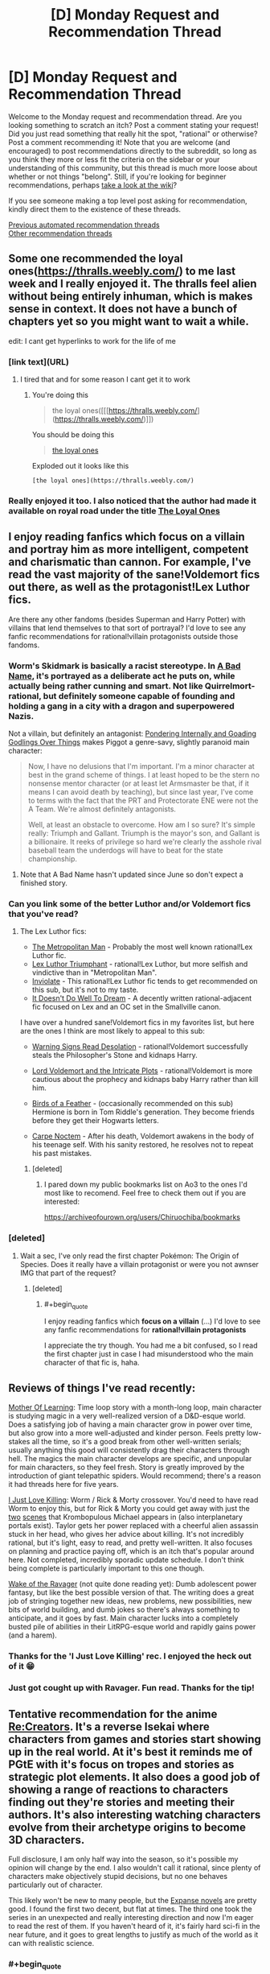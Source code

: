 #+TITLE: [D] Monday Request and Recommendation Thread

* [D] Monday Request and Recommendation Thread
:PROPERTIES:
:Author: AutoModerator
:Score: 48
:DateUnix: 1584371115.0
:END:
Welcome to the Monday request and recommendation thread. Are you looking something to scratch an itch? Post a comment stating your request! Did you just read something that really hit the spot, "rational" or otherwise? Post a comment recommending it! Note that you are welcome (and encouraged) to post recommendations directly to the subreddit, so long as you think they more or less fit the criteria on the sidebar or your understanding of this community, but this thread is much more loose about whether or not things "belong". Still, if you're looking for beginner recommendations, perhaps [[https://www.reddit.com/r/rational/wiki][take a look at the wiki]]?

If you see someone making a top level post asking for recommendation, kindly direct them to the existence of these threads.

[[https://www.reddit.com/r/rational/search?q=welcome+to+the+Recommendation+Thread+-challenge+-meta+-biennial&restrict_sr=on&sort=new&t=all][Previous automated recommendation threads]]\\
[[http://pastebin.com/SbME9sXy][Other recommendation threads]]


** Some one recommended the loyal ones([[https://thralls.weebly.com/]]) to me last week and I really enjoyed it. The thralls feel alien without being entirely inhuman, which is makes sense in context. It does not have a bunch of chapters yet so you might want to wait a while.

edit: I cant get hyperlinks to work for the life of me
:PROPERTIES:
:Author: ironistkraken
:Score: 14
:DateUnix: 1584377843.0
:END:

*** [link text](URL)
:PROPERTIES:
:Author: Amargosamountain
:Score: 4
:DateUnix: 1584401448.0
:END:

**** I tired that and for some reason I cant get it to work
:PROPERTIES:
:Author: ironistkraken
:Score: 1
:DateUnix: 1584408024.0
:END:

***** You're doing this

#+begin_quote
  the loyal ones([[[https://thralls.weebly.com/](https://thralls.weebly.com/)]])
#+end_quote

You should be doing this

#+begin_quote
  [[https://thralls.weebly.com/][the loyal ones]]
#+end_quote

Exploded out it looks like this

#+begin_example
  [the loyal ones](https://thralls.weebly.com/)
#+end_example
:PROPERTIES:
:Author: xachariah
:Score: 5
:DateUnix: 1584430399.0
:END:


*** Really enjoyed it too. I also noticed that the author had made it available on royal road under the title [[https://www.royalroad.com/fiction/28199/the-loyal-ones][The Loyal Ones]]
:PROPERTIES:
:Author: AssadTheImpaler
:Score: 3
:DateUnix: 1584411311.0
:END:


** I enjoy reading fanfics which focus on a villain and portray him as more intelligent, competent and charismatic than cannon. For example, I've read the vast majority of the sane!Voldemort fics out there, as well as the protagonist!Lex Luthor fics.

Are there any other fandoms (besides Superman and Harry Potter) with villains that lend themselves to that sort of portrayal? I'd love to see any fanfic recommendations for rational!villain protagonists outside those fandoms.
:PROPERTIES:
:Author: chiruochiba
:Score: 14
:DateUnix: 1584398346.0
:END:

*** Worm's Skidmark is basically a racist stereotype. In [[https://forums.spacebattles.com/threads/a-bad-name-worm-oc-the-gamer.500626/][A Bad Name]], it's portrayed as a deliberate act he puts on, while actually being rather cunning and smart. Not like Quirrelmort-rational, but definitely someone capable of founding and holding a gang in a city with a dragon and superpowered Nazis.

Not a villain, but definitely an antagonist: [[https://forums.spacebattles.com/threads/pondering-internally-and-goading-godlings-over-things-piggot-pov-worm.815144][Pondering Internally and Goading Godlings Over Things]] makes Piggot a genre-savy, slightly paranoid main character:

#+begin_quote
  Now, I have no delusions that I'm important. I'm a minor character at best in the grand scheme of things. I at least hoped to be the stern no nonsense mentor character (or at least let Armsmaster be that, if it means I can avoid death by teaching), but since last year, I've come to terms with the fact that the PRT and Protectorate ENE were not the A Team. We're almost definitely antagonists.

  Well, at least an obstacle to overcome. How am I so sure? It's simple really: Triumph and Gallant. Triumph is the mayor's son, and Gallant is a billionaire. It reeks of privilege so hard we're clearly the asshole rival baseball team the underdogs will have to beat for the state championship.
#+end_quote
:PROPERTIES:
:Score: 10
:DateUnix: 1584469017.0
:END:

**** Note that A Bad Name hasn't updated since June so don't expect a finished story.
:PROPERTIES:
:Author: Sonderjye
:Score: 6
:DateUnix: 1584486607.0
:END:


*** Can you link some of the better Luthor and/or Voldemort fics that you've read?
:PROPERTIES:
:Author: sephirothrr
:Score: 5
:DateUnix: 1584566685.0
:END:

**** The Lex Luthor fics:

- [[https://archiveofourown.org/works/17356310/][The Metropolitan Man]] - Probably the most well known rational!Lex Luthor fic.
- [[https://www.fanfiction.net/s/8700173/1/Lex-Luthor-Triumphant][Lex Luthor Triumphant]] - rational!Lex Luthor, but more selfish and vindictive than in "Metropolitan Man".
- [[https://www.fanfiction.net/s/5536346/1/Inviolate][Inviolate]] - This rational!Lex Luthor fic tends to get recommended on this sub, but it's not to my taste.
- [[https://archiveofourown.org/works/7370077/][It Doesn't Do Well To Dream]] - A decently written rational-adjacent fic focused on Lex and an OC set in the Smallville canon.

I have over a hundred sane!Voldemort fics in my favorites list, but here are the ones I think are most likely to appeal to this sub:

- [[https://www.fanfiction.net/s/11358664/1/Warning-Signs-Read-Desolation][Warning Signs Read Desolation]] - rational!Voldemort successfully steals the Philosopher's Stone and kidnaps Harry.

- [[https://www.fanfiction.net/s/8883971/1/Lord-Voldemort-and-the-Intricate-Plots][Lord Voldemort and the Intricate Plots]] - rational!Voldemort is more cautious about the prophecy and kidnaps baby Harry rather than kill him.

- [[https://archiveofourown.org/works/15996890/][Birds of a Feather]] - (occasionally recommended on this sub) Hermione is born in Tom Riddle's generation. They become friends before they get their Hogwarts letters.

- [[https://www.fanfiction.net/s/13088810/1/Carpe-Noctem][Carpe Noctem]] - After his death, Voldemort awakens in the body of his teenage self. With his sanity restored, he resolves not to repeat his past mistakes.
:PROPERTIES:
:Author: chiruochiba
:Score: 11
:DateUnix: 1584571430.0
:END:

***** [deleted]
:PROPERTIES:
:Score: 3
:DateUnix: 1584932160.0
:END:

****** I pared down my public bookmarks list on Ao3 to the ones I'd most like to recomend. Feel free to check them out if you are interested:

[[https://archiveofourown.org/users/Chiruochiba/bookmarks]]
:PROPERTIES:
:Author: chiruochiba
:Score: 3
:DateUnix: 1584986036.0
:END:


*** [deleted]
:PROPERTIES:
:Score: 1
:DateUnix: 1584426910.0
:END:

**** Wait a sec, I've only read the first chapter Pokémon: The Origin of Species. Does it really have a villain protagonist or were you not awnser IMG that part of the request?
:PROPERTIES:
:Author: DevilWolfCrab
:Score: 2
:DateUnix: 1584447538.0
:END:

***** [deleted]
:PROPERTIES:
:Score: 1
:DateUnix: 1584455542.0
:END:

****** #+begin_quote
  I enjoy reading fanfics which *focus on a villain* (...) I'd love to see any fanfic recommendations for *rational!villain protagonists*
#+end_quote

I appreciate the try though. You had me a bit confused, so I read the first chapter just in case I had misunderstood who the main character of that fic is, haha.
:PROPERTIES:
:Author: chiruochiba
:Score: 3
:DateUnix: 1584483602.0
:END:


** Reviews of things I've read recently:

[[https://www.royalroad.com/fiction/21220/mother-of-learning/chapter/301778/1-good-morning-brother][Mother Of Learning]]: Time loop story with a month-long loop, main character is studying magic in a very well-realized version of a D&D-esque world. Does a satisfying job of having a main character grow in power over time, but also grow into a more well-adjusted and kinder person. Feels pretty low-stakes all the time, so it's a good break from other well-written serials; usually anything this good will consistently drag their characters through hell. The magics the main character develops are specific, and unpopular for main characters, so they feel fresh. Story is greatly improved by the introduction of giant telepathic spiders. Would recommend; there's a reason it had threads here for five years.

[[https://forums.spacebattles.com/threads/i-just-love-killin-worm-rick-and-morty-crossover.446513/threadmarks][I Just Love Killing]]: Worm / Rick & Morty crossover. You'd need to have read Worm to enjoy this, but for Rick & Morty you could get away with just the [[https://www.youtube.com/watch?v=qDr9axb7X7E][two]] [[https://www.youtube.com/watch?v=xFA1UQ2UOVQ][scenes]] that Krombopulous Michael appears in (also interplanetary portals exist). Taylor gets her power replaced with a cheerful alien assassin stuck in her head, who gives her advice about killing. It's not incredibly rational, but it's light, easy to read, and pretty well-written. It also focuses on planning and practice paying off, which is an itch that's popular around here. Not completed, incredibly sporadic update schedule. I don't think being complete is particularly important to this one though.

[[https://www.royalroad.com/fiction/25878/wake-of-the-ravager][Wake of the Ravager]] (not quite done reading yet): Dumb adolescent power fantasy, but like the best possible version of that. The writing does a great job of stringing together new ideas, new problems, new possibilities, new bits of world building, and dumb jokes so there's always something to anticipate, and it goes by fast. Main character lucks into a completely busted pile of abilities in their LitRPG-esque world and rapidly gains power (and a harem).
:PROPERTIES:
:Author: jtolmar
:Score: 13
:DateUnix: 1584416046.0
:END:

*** Thanks for the 'I Just Love Killing' rec. I enjoyed the heck out of it 😁
:PROPERTIES:
:Author: Trew_McGuffin
:Score: 5
:DateUnix: 1584519589.0
:END:


*** Just got cought up with Ravager. Fun read. Thanks for the tip!
:PROPERTIES:
:Author: mwak
:Score: 2
:DateUnix: 1584963130.0
:END:


** Tentative recommendation for the anime [[https://myanimelist.net/anime/34561/Re_Creators][Re:Creators]]. It's a reverse Isekai where characters from games and stories start showing up in the real world. At it's best it reminds me of PGtE with it's focus on tropes and stories as strategic plot elements. It also does a good job of showing a range of reactions to characters finding out they're stories and meeting their authors. It's also interesting watching characters evolve from their archetype origins to become 3D characters.

Full disclosure, I am only half way into the season, so it's possible my opinion will change by the end. I also wouldn't call it rational, since plenty of characters make objectively stupid decisions, but no one behaves particularly out of character.

This likely won't be new to many people, but the [[https://en.wikipedia.org/wiki/The_Expanse_(novel_series)][Expanse novels]] are pretty good. I found the first two decent, but flat at times. The third one took the series in an unexpected and really interesting direction and now I'm eager to read the rest of them. If you haven't heard of it, it's fairly hard sci-fi in the near future, and it goes to great lengths to justify as much of the world as it can with realistic science.
:PROPERTIES:
:Author: ExiledQuixoticMage
:Score: 9
:DateUnix: 1584391236.0
:END:

*** #+begin_quote
  Full disclosure, I am only half way into the season, so it's possible my opinion will change by the end. I also wouldn't call it rational, since plenty of characters make objectively stupid decisions, but no one behaves particularly out of character.
#+end_quote

Yeah it seems the second half jumps the shark several times. Still a fun premise, which imo would benefit from a rational mind to turn into a fic pretty much like The Metropolitan Man.
:PROPERTIES:
:Author: FaustFuckRedditMods
:Score: 5
:DateUnix: 1584397168.0
:END:


*** #+begin_quote
  Full disclosure, I am only half way into the season, so it's possible my opinion will change by the end.
#+end_quote

It falls off in the second half, but I still enjoyed it at the time. Some people in this community would like certain aspects of it for sure. /a/ was obsessed with Magane and her 'uso-no-uso' power that season, it was pretty funny at the time, half the threads turned into Magane generals. Her power has such specific trigger conditions anyone being rational about it would simply not talk to her but people kept falling for it again and again.
:PROPERTIES:
:Author: AStartlingStatement
:Score: 3
:DateUnix: 1584425284.0
:END:

**** The main problem with Magane is that, as far as I can tell, there was nothing stopping her from approaching a random person on the street, saying "I'm omnipotent", goading them into calling her out on the lie, and thereby becoming omnipotent. I /had been/ willing to grant that her power has some upper limit --- that is, until it was used as a Deux Ex Machina in the endgame, to change a variable that was presumably impossible to manipulate via any other demonstrated power.
:PROPERTIES:
:Author: Noumero
:Score: 3
:DateUnix: 1584528332.0
:END:

***** Yeah it's a bit silly. It would have made a lot more sense if it had killed her, or if it was made clear during the story that beyond a certain point her power would just refuse to function.
:PROPERTIES:
:Author: AStartlingStatement
:Score: 1
:DateUnix: 1584548221.0
:END:

****** Or, now that I'm thinking about it, if it only worked if a person from a certain highly-restricted set of people called her out --- say, that of all non-Earth characters. They were all relatively well-informed and competent, compared to an average civilian, which would've made her ascension at least minimally challenging.

It could've also served as a source of interesting tension. She isn't affiliated with any other faction and is Chaotic Evil, but if she managed to ally with /anyone at all/, they'd instantly win... if any of them could trust her, that is, if she could only stop being chaotic long enough to earn anyone's trust.
:PROPERTIES:
:Author: Noumero
:Score: 1
:DateUnix: 1584556532.0
:END:


** Anyone can recommend any rational [[https://youtu.be/j-hGeKvhYi4][Tangled]] fic? I just finished the series and was disappointed with season 3 after all the worldbuilding and plot it had on the first 2 seasons.

Any good fics that deal with heavy politics and intrigue? I'd like something like [[https://www.fanfiction.net/s/9913706/1/Ice-on-the-Rhine][Ice on the Rhine]] but more rational.
:PROPERTIES:
:Author: FaustFuckRedditMods
:Score: 8
:DateUnix: 1584375698.0
:END:


** Anyone know of any quests with good writing and worldbuilding? In the past I've really enjoyed:

- [[https://forum.questionablequesting.com/threads/polyhistor-academy-original-setting-survival-quest.614/][Polyhistor Academy]] (NSFW)
- [[https://forum.questionablequesting.com/threads/the-sins-of-cinnamon.7774/][The Sins of Cinnamon]]/[[https://forum.questionablequesting.com/threads/the-days-of-thyme.9683/][The Days of Thyme]] (NSFW)
- [[https://forums.sufficientvelocity.com/threads/battle-action-harem-highschool-side-character-quest-no-sv-you-are-the-waifu.15335/][Battle Action Harem Highschool Side Character Quest (No SV, you are the Waifu)]]
- [[https://forums.sufficientvelocity.com/threads/a-champion-in-earth-bet-worm-original-setting.19973/][A Champion in Earth Bet]]
- [[https://forums.sufficientvelocity.com/threads/mass-effect-altered-humanity.35440/][Mass Effect: Altered Humanity]]
- [[https://forums.sufficientvelocity.com/threads/a-destiny-of-strife-a-hollows-quest-bleach.29076/][A Destiny of Strife]]
- [[https://forums.sufficientvelocity.com/threads/now-you-feel-like-number-none-bleach-arrancar-quest.37531/][Now You Feel Like Number None]]
- [[https://forums.sufficientvelocity.com/threads/marked-for-death-a-rational-naruto-quest.24481/][Marked for Death]]

So if any of you have enjoyed any of those, I'd love to hear anything else you also like.
:PROPERTIES:
:Author: ThePhrastusBombastus
:Score: 6
:DateUnix: 1584373168.0
:END:

*** I enjoyed [[https://forums.sufficientvelocity.com/threads/magna-graecia-a-city-state-quest.17910/][Magna Graecia]], a quest set in Ancient Greece, with a lot of detail spent on making the historical setting both accurate and vibrant; it might scratch some of the "worldbuilding" itch?

[[https://forums.sufficientvelocity.com/threads/forge-of-destiny-xianxia-quest.35583/][Forge of Destiny]] is a xianxia quest which I'd say has good writing and medium worldbuilding.

[[https://forum.questionablequesting.com/threads/the-erogamer-original.5465/][The Erogamer (definitely NSFW)]] is what I'd consider the gold standard for lewd quests.
:PROPERTIES:
:Author: fortycakes
:Score: 8
:DateUnix: 1584374552.0
:END:

**** I'd honestly say the opposite about Forge of Destiny. It's writing and main story is ok, but I live for the worldbuilding segments. I love the whole entire civilizations built around island turtles, and everything about Duchess Cai even though she's a bit of a rip-off of Ragyo from Kill-La-Kill, she's simply the same idea executed so much better.
:PROPERTIES:
:Author: Turniper
:Score: 2
:DateUnix: 1584412389.0
:END:


*** Seconding /Forge of Destiny/ and its sequel thread, and I will never turn down an opportunity to rec /[[https://forums.sufficientvelocity.com/threads/warhammer-fantasy-divided-loyalties-an-advisors-quest.44838/][Divided Loyalties]]/. Done some cool things with the Warhammer Fantasy setting. That and /Forge/ are easily my favorite quests.
:PROPERTIES:
:Author: XxChronOblivionxX
:Score: 2
:DateUnix: 1584410095.0
:END:


** Genre-savvyness is one of the great tropes of rational fiction. And I want more of it. What are some of the more genre-savvy things out there?
:PROPERTIES:
:Author: BoxSparrow
:Score: 7
:DateUnix: 1584386867.0
:END:

*** The most genre-savvy popular webnovel here is [[https://practicalguidetoevil.wordpress.com/2015/03/25/prologue/][Practical Guide to Evil]]. Being genre-savvy is “practical”.
:PROPERTIES:
:Author: Rice_22
:Score: 19
:DateUnix: 1584403690.0
:END:

**** Can't recommend this enough.
:PROPERTIES:
:Author: Tell31
:Score: 3
:DateUnix: 1584504583.0
:END:


*** [[https://fanfiction.net/s/8096183/1/Harry-Potter-and-the-Natural-20][Harry Potter and the Natural 20]]: D&D expat has a deep understanding of narrative tropes and conventions since that was the foundation of his reality. He ends up as a student in hogwarts thanks to a demon summoning gone wrong. You'll enjoy this one.

[[https://forums.spacebattles.com/threads/my-trans-dimensional-overpowered-protagonist-harem-comedy-is-wrong-as-expected-oregairu-danmachi.367903/][My Trans-Dimensional, Overpowered Protagonist, Harem Comedy is Wrong, as Expected]]: One high school LN protagonist with a solid understanding of social dynamics and LN tropes ends up in a shounen LN that he assumes is written by his otaku friend. He uses his meta knowledge of fiction and video game conventions to survive and thrive.

[[https://www.royalroad.com/fiction/23173/the-simulacrum][The Simulacrum]], and, [[https://www.royalroad.com/fiction/23126/my-life-is-not-a-manga-or-maybe][My Life is Not a Manga, or maybe...]]: Both of these have their MC's realising that anime/manga tropes (specifically shonen/harem tropes) are a very real aspect of their lives and trying to use their meta-understanding of these tropes to "game" the system.

[[https://fanfiction.net/s/5792734/1/Sleeping-with-the-Girls-Vol-I-Fictional-Reality][Sleeping with the Girls]]: Some guy ends up SI-ing into different fictional worlds and is subject to each of their narrative laws (escalation, monster of the day, comedy of errors etc.). Each time he jumps however, he ends up in bed with one of the female cast. The story details his attempts to survive and break the cycle.
:PROPERTIES:
:Author: AssadTheImpaler
:Score: 11
:DateUnix: 1584418937.0
:END:


*** [[https://pactwebserial.wordpress.com/][Pact]], Urban Fantasy: Basically all magic is dependent on your ability to convince Spirits that yes, you /can/ actually do that. Playing into established patterns is a big part of that. This means that being aware of /what/ you are in the "audience's" eyes is very important. Theatralic declarations of war lessen the karmic impact of killing someone. The result of a third battle is more impactful. Making clear, decisive statements gives you a little boost, but if you fail to follow through, you take a huge hit.
:PROPERTIES:
:Score: 10
:DateUnix: 1584469285.0
:END:


*** What have you read?
:PROPERTIES:
:Author: D0TheMath
:Score: 7
:DateUnix: 1584388925.0
:END:


*** I suggest the complete works of Terry Pratchett.
:PROPERTIES:
:Author: Nimelennar
:Score: 5
:DateUnix: 1584403837.0
:END:

**** Heavy recommend for the Watch books, up to Night Watch (the best) and Thud!. After that, not so much...
:PROPERTIES:
:Author: Rice_22
:Score: 3
:DateUnix: 1584437313.0
:END:

***** What, you don't think the Moist von Lipwig books are genre savvy?
:PROPERTIES:
:Author: Nimelennar
:Score: 2
:DateUnix: 1584449220.0
:END:

****** I meant Snuff was nowhere near Pratchett's usually high standards of prose and humour, due to his unfortunately deteriorating condition at the time. The first two Moist books were okay.
:PROPERTIES:
:Author: Rice_22
:Score: 3
:DateUnix: 1584485625.0
:END:


*** [[https://www.royalroad.com/fiction/28601/arrogant-young-master-template-a-variation-4][Arrogant Young Master]] is all about being genre savvy and making incredibly paranoid worst-case preparations for the inevitable MC-derived apocalypse.
:PROPERTIES:
:Author: IICVX
:Score: 7
:DateUnix: 1584489508.0
:END:


** Hi, posted this last week, but it was Friday, so it missed peek viewership.

I've really been enjoying "My Hero School Adventure Is Wrong, As Expected" and I think [[/r/rational][r/rational]] would like it a lot too!

([[https://forums.spacebattles.com/threads/my-hero-school-adventure-is-all-wrong-as-expected-bnha-x-oregairu.697066/]])

It is an Oregairu, My Hero Academia fusion fanfic. Both stories are combined very well with lots of interesting quirks (powers). The main character uses his complex quirk 108 skills very intelligently. It gives him the power to copy 108 other quirks at 1/108th of the power (and only use 1 at a time). There is good character development and it feels like there have been entertaining divergences from a the canon plot line (though much of the plot is out of the students control).

Also, Does anyone have any other My Hero Academia fanfiction that they like? I've been having trouble finding other good MHA fanfic.
:PROPERTIES:
:Author: saltedmangos
:Score: 11
:DateUnix: 1584379017.0
:END:

*** /Hero School Adventure/ is definitely great. It and Sage's /Transdimensional/ both do Hachiman really well.

*[[https://archiveofourown.org/works/11808918/chapters/26640231][Conversations with a Cryptid]]*. This fic takes place after the Overhaul arc, and contains spoilers past that. All For One is captured, and after months of getting absolutely nothing out of him from interrogation, Izuku is allowed weekly visits to see if he can get anything out of him. The result is a carefully paced plot that slowly peels back the layers of a very old and crafty criminal mastermind, as Izuku learns more than he expected about how his world became what it is today. I was pretty captivated the whole way through, and it easily gets my rec. Keep in mind a couple of things. This fic has a sequel, in addition to a planned third installment, buuuuuut that one kinda jumps off the rails very quickly and never gets back on. I don't like it nearly as much. And in addition to having several spoilers for MHA, this fic also has a few major plot points (including the finale of /Conversations/) that actually aren't true in canon, and afterwards I had to ask a few questions to someone who was caught up with the manga to figure out which were which.

*[[https://archiveofourown.org/works/11088315/chapters/24735288][Erased Potential]]*. This one is near and dear to my heart. One of my big problems with canon's opening is that it feels like it is setting up a premise where Midoriya is perpetually told he's worthless and that his dreams are impossible without a quirk, and he would go on to prove them wrong through grit and intelligence. Instead, he trips over the strongest quirk in the setting, challenging exactly none of these ideas. This fic, however, is exactly what I wanted from MHA's opening. In this AU, a young Midoriya takes a more proactive and thoughtful approach towards his goal of becoming a hero, realizes that the Hero Eraserhead basically fights people quirkless after neutralizing their special advantages, reasons that he could train his talent for quirk analysis into something that could function similarly, tracks Eraserhead down to his apartment, and begs him to teach him how to become a hero. This is an Aizawa apprentice fic, and it is what I wish canon would've been.

*[[https://archiveofourown.org/works/11847156/chapters/26745675][an education in interruption]]*. This is a very interesting one, as it is technically a reader-insert romance story with All Might's secret identity, but that is not the focus. The reader-insert character is a kind of Special Needs teacher for children with dangerous or unstable quirks, and the look into that world is easily the most interesting part of the fic. They are on the receiving end of a very deep cultural stigma that thinks they're one step away from turning into horrible Villains, and they have to struggle against that prejudice. On top of their actual quirks, some of which are /horrifying/; disabilities at best, "kill everyone nearby" buttons at worst. They are the ultimate Problem Children, but they have each other and teachers who would die for them.
:PROPERTIES:
:Author: XxChronOblivionxX
:Score: 2
:DateUnix: 1584409868.0
:END:

**** #+begin_quote
  One of my big problems with canon's opening is that it feels like it is setting up a premise where Midoriya is perpetually told he's worthless and that his dreams are impossible without a quirk, and he would go on to prove them wrong through grit and intelligence. Instead, he trips over the strongest quirk in the setting, challenging exactly none of these ideas.
#+end_quote

If you're interested in a story that actually runs with these ideas, I'd recommend Brandon Sanderson's Steelheart - in fact, when I started watching MHA, my first thought was "wow this is like someone decided to make an anime out of Steelheart after reading the first half of the book".
:PROPERTIES:
:Author: IICVX
:Score: 5
:DateUnix: 1584463942.0
:END:


*** I've enjoyed the process of seeing a useless power being turned useful. I haven't enjoyed how closely the story follows canon and how the protagonist is rather passive though I recognize that the later might be an intrinsic part of the highschool trope.
:PROPERTIES:
:Author: Sonderjye
:Score: 2
:DateUnix: 1584423113.0
:END:

**** I think the opportunities to change canon have been taken. Events have different effects on characters and different characters have had success in the sports festival. I think that early mha doesn't give a lot of opportunities to change drastically with either the villains or teachers being the driving force of the plot (attacking with no forewarning, scheduled school events like the sports fest or provision exam).
:PROPERTIES:
:Author: saltedmangos
:Score: 3
:DateUnix: 1584469994.0
:END:

***** Who wins or loses in the sports festival has squad impact on the story.
:PROPERTIES:
:Author: Sonderjye
:Score: -1
:DateUnix: 1584486555.0
:END:

****** I'm just curious what more you expect an author to change. The sports fest happens and a student can't really change that. The author changed the obstacle race to better reflect the different quirks introduced through oreigaru characters (particularly the flying characters who would have invalidated the original obstacles), gave a strong motive for the protagonist to succeed in the festival when normally he wouldn't care, changed how the students approached the events, had a character antagonize the league of villains + stain on national tv and gave new character moments to mha characters that will change the results of the festival (because ultimately it is a character development and introduction arc).

Also not sure how you can view the protagonist as passive when he is constantly working to improve his quirk. Directly addresses the league of villans and stain. And has a strong motive to succeed that he is following through with.
:PROPERTIES:
:Author: saltedmangos
:Score: 3
:DateUnix: 1584511471.0
:END:

******* #+begin_quote
  I'm just curious what more you expect an author to change.
#+end_quote

One suggestion could be to scrab or drastically reduce the screen time of the sports festival. The media of writing lends itself much less to pointless fighting than manga/anime/other visual media. This fic was started in Nov 2018 and the sports festival started in Aug 2019 which means that about half the story at this point have been filled with stuff I've basically seen before and stuff that has little to no impact on the rest of the story. Maybe this wouldn't be as big of a problem if this was my first MHA fanfic but almost every single MHA fanfic retells the sports festival with only minor changes.

#+begin_quote
  Also not sure how you can view the protagonist as passive when he is constantly working to improve his quirk. Directly addresses the league of villans and stain. And has a strong motive to succeed that he is following through with.
#+end_quote

None of the actions you described is moving the story. The story happens to the MC rather than being driven by him. One easy way of having this MC be active is to research powerful quirkusers and actively seek to acquire those. That would introduce new conflicts by having to convince(or cheat) heroes, hunting villains down, trying to gain access to villain prisons for juicy stuff, making deals with neutrals etc. Imagine him learning about Gran Torino and realizing that extra speed can often be useful, seeking him out, and having to convince him to share his quirk which the grumpy old man is reluctant to do.
:PROPERTIES:
:Author: Sonderjye
:Score: 2
:DateUnix: 1584517475.0
:END:

******** That's OreGairu in a nutshell, unfortunately. As a character, Hachiman definitely leans far towards the reactive side than proactive. I love the show but he's definitely someone the plot acts on rather than the reverse
:PROPERTIES:
:Author: 1101560
:Score: 3
:DateUnix: 1584561570.0
:END:

********* That's possible. I haven't read that one but I find it to be a common thing in most stories set in educational settings.
:PROPERTIES:
:Author: Sonderjye
:Score: 1
:DateUnix: 1584611888.0
:END:


** I've read two novels last week that might be interesting to folks here:

[[https://www.amazon.com/gp/product/B0851HYMXV/][/Grog/]]: unlike most characters in rational fiction, Grog is pretty dumb. However, he understands that he's not smart, and so spends half his time thinking and asking questions about why things are the way they are. The other half of his time is spent disassembling the enemies of the adventuring party that has (reluctantly) bought this massive half-orc from the gladiator pits.

(as a side note: you might also like [[https://www.amazon.com/dp/B074W7P6MB][Another Stupid Spell]], which is about an Orc who bootstraps himself into wizardry using intelligence spells)

[[https://www.amazon.com/dp/B07J6HWLPR][/Gideon the Ninth/]]: Harrow would be a classic rationalist protagonist (super smart, hard working, great at magic), but what makes this book interesting is that you get to see it from the other side - Gideon, her companion, is the main character. They hate each other, but have to at least pretend to work together to get through what amounts to a death game.

The only problem with this book is that it's /so expensive/. It's good but I don't know if I can really recommend spending $12 on an ebook copy.
:PROPERTIES:
:Author: IICVX
:Score: 8
:DateUnix: 1584380519.0
:END:

*** Thanks for the book recommendations! Nice to see them here.

I can't second Gideon the Ninth, though. My main problem is that it is a pretty difficult book to read. That would be okay, if the world-building, characters etc. justify the complexity (think Dune) but in this case this isn't the case, in my opinion. I think the complexity obfuscates large plot holes, inconsistent world-building and character issues. If this is the case it'll become more obvious with sequels.

My rec instead would be “The Traitor Baru Cormorant”. It has some of the same themes, but the complexity of the themes + plot justify the complexity of the presentation. See e.g. [[https://www.sethdickinson.com/2015/10/01/the-traitor-baru-cormorant-read-along-chapter-1/][here]] about what kind of thought process the author went through for each sentence.
:PROPERTIES:
:Author: tobias3
:Score: 8
:DateUnix: 1584389634.0
:END:

**** +1 for the link to the blog post, I hadn't seen that before and it is fascinating
:PROPERTIES:
:Author: sl236
:Score: 1
:DateUnix: 1584530363.0
:END:


*** [deleted]
:PROPERTIES:
:Score: 1
:DateUnix: 1584479363.0
:END:

**** Eh it's not quite rational - it's more munchkiny / intellect bootstrappy.

The basic plot is that the main character is an Orc Wizard in a world that works very much like older versions of D&D, where your spells per day is based on your Intelligence. As a fairly dumb Orc Wizard, he can cast about one spell per day. He quickly discovers an Intelligence boosting spell, which allows him to cast something like /three/ spells per day - a net gain of one spell.

I have no idea what the target age is, but it didn't feel like a YA book at least.
:PROPERTIES:
:Author: IICVX
:Score: 2
:DateUnix: 1584486617.0
:END:


** Any recommendations for good post-apocalyptic stories? Doesn't necessarily have to be rational, but kind of in the mood to read something about survival given the quarantine situation.
:PROPERTIES:
:Author: Shaolang
:Score: 2
:DateUnix: 1584506981.0
:END:

*** This one is very popular so you may have read it, but in case not: World War Z is by far the best zombie story I have ever read, to the point that I still re-read it on occasion.

Its written as a collection of stories being recorded by a historian tracking the experiences people had during the zombie outbreak.

Also, if you like audio-books, I can't recommend the audio-book version enough. I usually hate audio-books, the narration grates on me and just never works, but World War Z was done incredibly well. They got actual voice actors to do different characters and it works so well. I wouldn't say it's /better/ than reading the book on your own (but again, I'm biased against listening to books mostly), but if you feel like listening to something instead of reading, this is a case where I can heartily endorse the audio version.

Also, it has essentially no connection to the movie.
:PROPERTIES:
:Author: DangerouslyUnstable
:Score: 3
:DateUnix: 1584562778.0
:END:


*** Have you tried the [[https://en.wikipedia.org/wiki/Silo_(series)][/Silo/]] series by Hugh Howey? Its setting and themes are very reminiscent of the vaults in the /Fallout/ games, but with a more serious take.
:PROPERTIES:
:Author: chiruochiba
:Score: 1
:DateUnix: 1584572437.0
:END:


*** [[https://www.fimfiction.net/story/119190/fallout-equestria][Fallout: Equestria]] (and its much better recursive fanfic, [[https://www.fimfiction.net/story/208056/fallout-equestria-project-horizons][Fallout: Equestria --- Project Horizons]]) are nice if you can stand ponies. They're obviously post-apocalyptic, given the titles, but I'm not sure I would call them survival stories as much as action/adventure/fantasy stories (with a tinge of mystery/intrigue in the case of Project Horizons) that happen to be set in a post-apocalyptic setting. The low level survival stuff is not a focus, and is mostly elided in favor of more violent, political, or magical threats.

Haven't read them in several years, tho.
:PROPERTIES:
:Author: endlessmoth
:Score: 1
:DateUnix: 1584752154.0
:END:


** Need good and as rational as possible anime stat! Just got off school and am bored out of my mind.
:PROPERTIES:
:Author: D0TheMath
:Score: 1
:DateUnix: 1584494497.0
:END:

*** In terms of rational anime it's hard to beat out Puella Magi Madoka Magica. If you're unfamiliar, I advise you enter completely blind, as it's better that way and very much a different story than it appears. I can't reccomend this enough, probably my favorite show period.

Fullmetal Alchemist (especially brotherhood, but somewhat 2003 version) is great and rational adjacent; it does so while still being Shonen, too, which is rare.

In terms of anime I expect people on r/r to like, A Young Girl's Military Record / Saga of Tanya the evil, Tenga Toppa Gurren Lagann, The Melancholy of Haruhi Suzumiya, A certain Scientific Railgun (season one is solid, arc 1 of season 2 is /amazing/, arc 2 of s1 is meh), Unlimited Blade Works are all good.

My general recommendations would be Code Geass (IK it's popular here but I can't reccomend the end of S1/anything beyond), KonoSuba, Kara no Kyoukai, OreGairu, Neon Genesis Evangelion, and My hero Academia.
:PROPERTIES:
:Author: 1101560
:Score: 5
:DateUnix: 1584562183.0
:END:

**** I agree with most of your recommendations, but I just couldn't get into A Certain Scientific Railgun. I couldn't get past the start of the /first episode./ It's been a while, but IIRC the first few scenes really lacked verisimilitude in a way that I would expect to get on [[/r/rational]]'s nerves so I'm surprised you recommend it. Is the start not representative?
:PROPERTIES:
:Author: Flashbunny
:Score: 3
:DateUnix: 1584581533.0
:END:

***** I came at it through the manga first, so it's possible that influenced my opinion; I know anime!Kuroko would have made me judge the series more harshly if that has been my first introduction to the character, for instance. Nevertheless, yeah, the first part is not that representative; ToAru is at its worst when it tries to do slice of life.

Some of the parts I think would appeal to r/r are things like the powers getting their physics due; rather than electricity control just being shooting lightning, it's also manipulating ferromagnetic materials, up to a fucking Railgun, decomposing water, EWar, controlling plasma, manual muscle contraction for movement, etc. This extends beyond just Mikoto as well, such as when one of the sisters effects accelerator through his whitelist reflection power by turning the oxygen to ozone Another is the aesthetic; while espeed powers may not always be fully /understood/ by everyone, the setting always tries to show them as fundamentally /understandable/ and receptive to scientific inquiry. Then there's the fact that improving your esper abilities requiring you to get better at the mental math involved.
:PROPERTIES:
:Author: 1101560
:Score: 2
:DateUnix: 1584637452.0
:END:

****** Okay, that does sound more up my alley - I'll try and sit through whatever was up with the religious girl just appearing in his room or whatever it was.
:PROPERTIES:
:Author: Flashbunny
:Score: 1
:DateUnix: 1584648983.0
:END:

******* Based on your scene description, you seem to have been watching “A Certain Magical Index,” a different series set in the same world. It's... not terrible, if we ignore season 3, but both Railgun and Accelerator are significantly better protagonists for their respective series (A certain scientific Railgun/Accelerator) than Touma is for Index.
:PROPERTIES:
:Author: 1101560
:Score: 2
:DateUnix: 1584665206.0
:END:

******** That does sound familiar - I think I went with whichever one was supposed to be "first". Does the order you watch them in matter, or do they all stand alone well enough?
:PROPERTIES:
:Author: Flashbunny
:Score: 1
:DateUnix: 1584668282.0
:END:

********* It depends. The ToAru franchise (Index/Railgun/Accelerator) are 3 interconnected stories. Events that happen in one, also happen at the same time in another.

The watch order varies on how you want to watch. Also, since I have only seen up to S2 of Railgun and Index so far, I can only give you a good watch order for those 4 seasons. If you want to watch Railgun, you can just watch the first 2 seasons of Railgun. The third season apparently has some things in it that would be better understood if you watch Index. If you want to watch the entire franchise, there are a few ways, but I'll just show you two. My suggested way of watching is Index S1 Episodes 1-9, Railgun S1 and S2, then the rest of Index, then however you wanna watch the other seasons. I suggest this way because watching a bit of Index is helpful in understanding what is going on a bit better, and up to ep 9, because the next arc after is much more better in Railgun. If you want to watch in seasons, you should watch Railgun S1 and S2, then Index S1 and S2, then the rest.
:PROPERTIES:
:Author: TheOneAndOnlyTrueMe
:Score: 2
:DateUnix: 1584677164.0
:END:


***** Raildex is (imo) the epitome of an author who isn't smart trying to write smart. The science you see in it is a superficial coating to a story based on characters acting like idiots, the world running on nonsense rules, and author handwaves being the order of the day.

If you want a passable supernatural shounen anime, you could do worse. But if you want something rational? You'd be better off watching Nichijou.
:PROPERTIES:
:Author: Detsuahxe
:Score: 1
:DateUnix: 1584665372.0
:END:


**** #+begin_quote
  In terms of rational anime it's hard to beat out Puella Magi Madoka Magica. If you're unfamiliar, I advise you enter completely blind, as it's better that way and very much a different story than it appears. I can't reccomend this enough, probably my favorite show period.
#+end_quote

In addition you can then read To The Stars which is some of the best fiction I've ever read.
:PROPERTIES:
:Author: RMcD94
:Score: 3
:DateUnix: 1584722388.0
:END:


**** Thanks. I'll check these out.
:PROPERTIES:
:Author: D0TheMath
:Score: 1
:DateUnix: 1584565228.0
:END:


**** I just watched Puella Magi Madoka Magica, and it's really good. Probably the second best anime, after Sword Art Online, I've ever watched.

Thanks for the recommendation! If anyone is reading this from the future. I highly recommend it!
:PROPERTIES:
:Author: D0TheMath
:Score: 1
:DateUnix: 1588473826.0
:END:


*** Baby Steps. Anime about tennis. The main protagonist is pretty rational in his approach, and his progress feels realistic. There are 2 seasons.
:PROPERTIES:
:Author: DraggonZ
:Score: 2
:DateUnix: 1584607464.0
:END:

**** Happy cake day! I'll check that out.
:PROPERTIES:
:Author: D0TheMath
:Score: 1
:DateUnix: 1584674133.0
:END:
